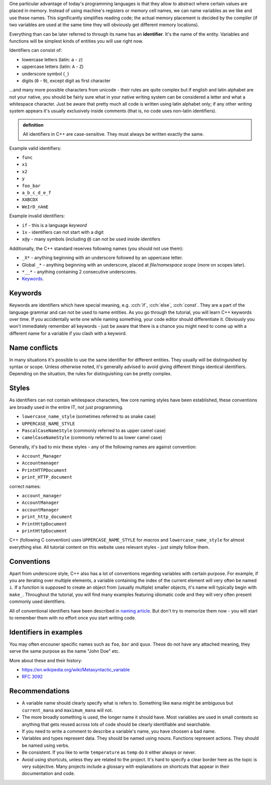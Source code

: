 .. title: 03 - identifiers
.. slug: 03_identifiers
.. description: C++ identifiers
.. author: Xeverous

One particular advantage of today's programming languages is that they allow to abstract where certain values are placed in memory. Instead of using machine's registers or memory cell names, we can name variables as we like and use these names. This significantly simplifies reading code; the actual memory placement is decided by the compiler (if two variables are used at the same time they will obviously get different memory locations).

Everything than can be later referred to through its name has an **identifier**. It's the name of the entity. Variables and functions will be simplest kinds of entities you will use right now.

Identifiers can consist of:

- lowercase letters (latin: ``a`` - ``z``)
- uppercase letters (latin: ``A`` - ``Z``)
- underscore symbol (``_``)
- digits (``0`` - ``9``), except digit as first character

...and many more possible characters from unicode - their rules are quite complex but if english and latin alphabet are not your native, you should be fairly sure what in your native writing system can be considered a letter and what a whitespace character. Just be aware that pretty much all code is written using latin alphabet only; if any other writing system appears it's usually exclusively inside comments (that is, no code uses non-latin identifiers).

.. admonition:: definition
    :class: definition

    All identifiers in C++ are case-sensitive. They must always be written exactly the same.

Example valid identifiers:

- ``func``
- ``x1``
- ``x2``
- ``y``
- ``foo_bar``
- ``a_b_c_d_e_f``
- ``XABCDX``
- ``WeIrD_nAmE``

Example invalid identifiers:

- ``if`` - this is a language *keyword*
- ``1x`` - identifiers can not start with a digit
- ``x@y`` - many symbols (including ``@``) can not be used inside identifers

Additionally, the C++ standard reserves following names (you should not use them):

- ``_X*`` - anything beginning with an underscore followed by an uppercase letter.
- Global ``_*`` - anything beginning with an underscore, placed at *file/namespace scope* (more on scopes later).
- ``*__*`` - anything containing 2 consecutive underscores.
- `Keywords <https://en.cppreference.com/w/cpp/keyword>`_.

Keywords
########

Keywords are identifiers which have special meaning, e.g. :cch:`if`, :cch:`else`, :cch:`const`. They are a part of the language grammar and can not be used to name entities. As you go through the tutorial, you will learn C++ keywords over time. If you accidentally write one while naming something, your code editor should differentiate it. Obviously you won't immediately remember all keywords - just be aware that there is a chance you might need to come up with a different name for a variable if you clash with a keyword.

Name conflicts
##############

In many situations it's possible to use the same identifier for different entities. They usually will be distinguished by syntax or scope. Unless otherwise noted, it's generally advised to avoid giving different things identical identifiers. Depending on the situation, the rules for distinguishing can be pretty complex.

Styles
######

As identifiers can not contain whitespace characters, few core naming styles have been established, these conventions are broadly used in the entire IT, not just programming.

- ``lowercase_name_style`` (sometimes referred to as snake case)
- ``UPPERCASE_NAME_STYLE``
- ``PascalCaseNameStyle`` (commonly referred to as upper camel case)
- ``camelCaseNameStyle`` (commonly referred to as lower camel case)

Generally, it's bad to mix these styles - any of the following names are against convention:

- ``Account_Manager``
- ``Accountmanager``
- ``PrintHTTPDocument``
- ``print_HTTP_document``

correct names:

- ``account_manager``
- ``AccountManager``
- ``accountManager``
- ``print_http_document``
- ``PrintHttpDocument``
- ``printHttpDocument``

C++ (following C convention) uses ``UPPERCASE_NAME_STYLE`` for *macros* and ``lowercase_name_style`` for almost everything else. All tutorial content on this website uses relevant styles - just simply follow them.

Conventions
###########

Apart from underscore style, C++ also has a lot of conventions regarding variables with certain purpose. For example, if you are iterating over multiple elements, a variable containing the index of the current element will very often be named ``i``. If a function is supposed to create an object from (usually multiple) smaller objects, it's name will typically begin with ``make_``. Throughout the tutorial, you will find many examples featuring idiomatic code and they will very often present commonly used identifiers.

All of conventional identifiers have been described in `naming article <link://filename/pages/cpp/utility/naming.rst>`_. But don't try to memorize them now - you will start to remember them with no effort once you start writing code.

Identifiers in examples
#######################

You may often encouner specific names such as ``foo``, ``bar`` and ``quux``. These do not have any attached meaning, they serve the same purpose as the name "John Doe" etc.

More about these and their history:

- https://en.wikipedia.org/wiki/Metasyntactic_variable
- `RFC 3092 <https://datatracker.ietf.org/doc/html/rfc3092>`_

Recommendations
###############

- A variable name should clearly specify what is refers to. Something like ``mana`` might be ambiguous but ``current_mana`` and ``maximum_mana`` will not.
- The more broadly something is used, the longer name it should have. Most variables are used in small contexts so anything that gets reused across lots of code should be clearly identifiable and searchable.
- If you need to write a comment to describe a variable's name, you have choosen a bad name.
- Variables and types represent data. They should be named using nouns. Functions represent actions. They should be named using verbs.
- Be consistent. If you like to write ``temperature`` as ``temp`` do it either always or never.
- Avoid using shortcuts, unless they are related to the project. It's hard to specify a clear border here as the topic is very subjective. Many projects include a glossary with explanations on shortcuts that appear in their documentation and code.
